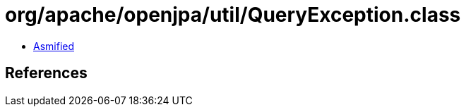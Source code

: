 = org/apache/openjpa/util/QueryException.class

 - link:QueryException-asmified.java[Asmified]

== References

